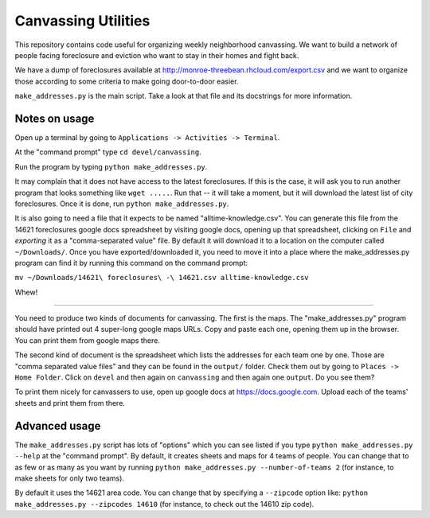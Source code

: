 Canvassing Utilities
====================

This repository contains code useful for organizing weekly neighborhood
canvassing.  We want to build a network of people facing foreclosure and
eviction who want to stay in their homes and fight back.

We have a dump of foreclosures available at
http://monroe-threebean.rhcloud.com/export.csv and we want to organize those
according to some criteria to make going door-to-door easier.

``make_addresses.py`` is the main script.  Take a look at that file and its
docstrings for more information.

Notes on usage
--------------

Open up a terminal by going to ``Applications -> Activities -> Terminal``.

At the "command prompt" type ``cd devel/canvassing``.

Run the program by typing ``python make_addresses.py``.

It may complain that it does not have access to the latest foreclosures.  If
this is the case, it will ask you to run another program that looks something
like ``wget .....``.  Run that -- it will take a moment, but it will download
the latest list of city foreclosures.  Once it is done, run
``python make_addresses.py``.

It is also going to need a file that it expects to be named
"alltime-knowledge.csv".  You can generate this file from the 14621
foreclosures google docs spreadsheet by visiting google docs, opening up
that spreadsheet, clicking on ``File`` and *exporting* it as a
"comma-separated value" file.  By default it will download it to a location
on the computer called ``~/Downloads/``.  Once you have exported/downloaded
it, you need to move it into a place where the make_addresses.py program can
find it by running this command on the command prompt:

``mv ~/Downloads/14621\ foreclosures\ -\ 14621.csv alltime-knowledge.csv``

Whew!

----

You need to produce two kinds of documents for canvassing.  The first is the
maps.  The "make_addresses.py" program should have printed out 4 super-long
google maps URLs.  Copy and paste each one, opening them up in the browser.
You can print them from google maps there.

The second kind of document is the spreadsheet which lists the addresses for
each team one by one.  Those are "comma separated value files" and they can be
found in the ``output/`` folder.  Check them out by going to ``Places -> Home
Folder``.  Click on ``devel`` and then again on ``canvassing`` and then again
one ``output``.  Do you see them?

To print them nicely for canvassers to use, open up google docs at
https://docs.google.com.  Upload each of the teams' sheets and print them from
there.

Advanced usage
--------------

The ``make_addresses.py`` script has lots of "options" which you can see listed
if you type ``python make_addresses.py --help`` at the "command prompt".  By
default, it creates sheets and maps for 4 teams of people.  You can change
that to as few or as many as you want by running
``python make_addresses.py --number-of-teams 2`` (for instance, to make sheets
for only two teams).

By default it uses the 14621 area code.  You can change that by specifying
a ``--zipcode`` option like:  ``python make_addresses.py --zipcodes 14610``
(for instance, to check out the 14610 zip code).
